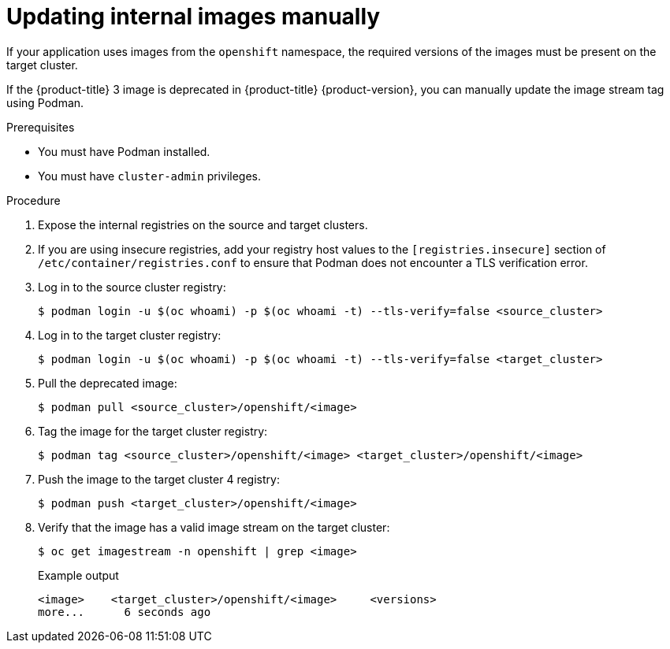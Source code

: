 // Module included in the following assemblies:
//
// * migration/migrating_3_4/migrating-applications-with-cam-3-4.adoc

[id='migration-updating-internal-images_{context}']
= Updating internal images manually

If your application uses images from the `openshift` namespace, the required versions of the images must be present on the target cluster.

If the {product-title} 3 image is deprecated in {product-title} {product-version}, you can manually update the image stream tag using Podman.

.Prerequisites

* You must have Podman installed.
* You must have `cluster-admin` privileges.

.Procedure

. Expose the internal registries on the source and target clusters.
. If you are using insecure registries, add your registry host values to the `[registries.insecure]` section of `/etc/container/registries.conf` to ensure that Podman does not encounter a TLS verification error.
. Log in to the source cluster registry:
+
[source,terminal]
----
$ podman login -u $(oc whoami) -p $(oc whoami -t) --tls-verify=false <source_cluster>
----

. Log in to the target cluster registry:
+
[source,terminal]
----
$ podman login -u $(oc whoami) -p $(oc whoami -t) --tls-verify=false <target_cluster>
----

. Pull the deprecated image:
+
[source,terminal]
----
$ podman pull <source_cluster>/openshift/<image>
----

. Tag the image for the target cluster registry:
+
[source,terminal]
----
$ podman tag <source_cluster>/openshift/<image> <target_cluster>/openshift/<image>
----

. Push the image to the target cluster 4 registry:
+
[source,terminal]
----
$ podman push <target_cluster>/openshift/<image>
----

. Verify that the image has a valid image stream on the target cluster:
+
[source,terminal]
----
$ oc get imagestream -n openshift | grep <image>
----
+
.Example output
[source,terminal]
----
<image>    <target_cluster>/openshift/<image>     <versions>
more...      6 seconds ago
----
